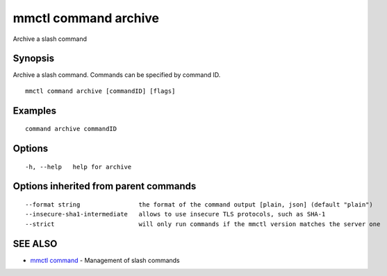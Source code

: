 .. _mmctl_command_archive:

mmctl command archive
---------------------

Archive a slash command

Synopsis
~~~~~~~~


Archive a slash command. Commands can be specified by command ID.

::

  mmctl command archive [commandID] [flags]

Examples
~~~~~~~~

::

    command archive commandID

Options
~~~~~~~

::

  -h, --help   help for archive

Options inherited from parent commands
~~~~~~~~~~~~~~~~~~~~~~~~~~~~~~~~~~~~~~

::

      --format string                the format of the command output [plain, json] (default "plain")
      --insecure-sha1-intermediate   allows to use insecure TLS protocols, such as SHA-1
      --strict                       will only run commands if the mmctl version matches the server one

SEE ALSO
~~~~~~~~

* `mmctl command <mmctl_command.rst>`_ 	 - Management of slash commands

